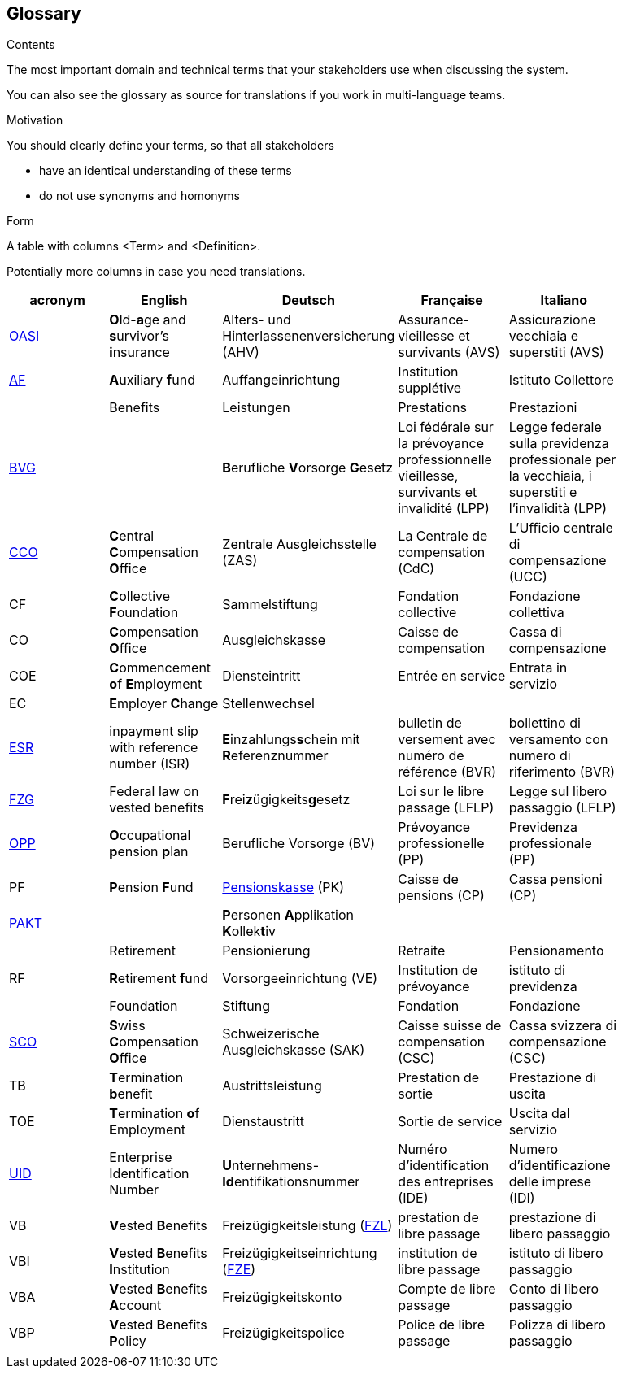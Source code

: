 [[section-glossary]]
== Glossary



[role="arc42help"]
****
.Contents
The most important domain and technical terms that your stakeholders use when discussing the system.

You can also see the glossary as source for translations if you work in multi-language teams.

.Motivation
You should clearly define your terms, so that all stakeholders

* have an identical understanding of these terms
* do not use synonyms and homonyms

.Form
A table with columns <Term> and <Definition>.

Potentially more columns in case you need translations.

****

[options="header"]
|===
| acronym | English | Deutsch| Française | Italiano |
| https://www.ch.ch/en/ahv/[OASI] | **O**ld-**a**ge and **s**urvivor's **i**nsurance | Alters- und Hinterlassenenversicherung (AHV) | Assurance-vieillesse et survivants (AVS) | Assicurazione vecchiaia e superstiti (AVS) |
| https://www.bsv.admin.ch/bsv/de/home/glossar/auffangeinrichtung.html[AF] | **A**uxiliary **f**und | Auffangeinrichtung | Institution supplétive | Istituto Collettore |
|  | Benefits | Leistungen | Prestations | Prestazioni |
| https://www.admin.ch/opc/de/classified-compilation/19820152/index.html[BVG] |  | **B**erufliche **V**orsorge **G**esetz | Loi fédérale sur la prévoyance professionnelle vieillesse, survivants et invalidité  (LPP) | Legge federale sulla previdenza professionale per la vecchiaia, i superstiti e l'invalidità (LPP) |
| https://www.zas.admin.ch/zas/en/home.html[CCO] | **C**entral **C**ompensation **O**ffice | Zentrale Ausgleichsstelle (ZAS) | La Centrale de compensation (CdC) | L’Ufficio centrale di compensazione (UCC) |
| CF | **C**ollective **F**oundation | Sammelstiftung | Fondation collective | Fondazione collettiva |
| CO | **C**ompensation **O**ffice | Ausgleichskasse | Caisse de compensation | Cassa di compensazione |
| COE | **C**ommencement **o**f **E**mployment | Diensteintritt | Entrée en service | Entrata in servizio |
| EC | **E**mployer **C**hange | Stellenwechsel |  |  |
| https://de.wikipedia.org/wiki/Einzahlungsschein_mit_Referenznummer[ESR] | inpayment slip with reference number (ISR) | **E**inzahlungs**s**chein mit **R**eferenznummer | bulletin de versement avec numéro de référence (BVR) | bollettino di versamento con numero di riferimento (BVR) |
| https://www.admin.ch/opc/de/classified-compilation/19930375/index.html[FZG] | Federal law on vested benefits | **F**rei**z**ügigkeits**g**esetz | Loi sur le libre passage (LFLP) | Legge sul libero passaggio (LFLP) |
| https://www.bfs.admin.ch/bfs/en/home/statistics/social-security/occupational-pension-plans.html[OPP] | **O**ccupational **p**ension **p**lan | Berufliche Vorsorge (BV) | Prévoyance professionelle (PP) | Previdenza professionale (PP) |
| PF | **P**ension **F**und | https://www.bsv.admin.ch/bsv/de/home/glossar/pensionskasse.html[Pensionskasse] (PK) | Caisse de pensions (CP) | Cassa pensioni (CP) |
| https://www.prevo.ch/images/prevo/pdf/PAKT_Kurzbeschreibung_D.pdf[PAKT]|  | **P**ersonen **A**pplikation **K**ollek**t**iv |  |  |
|  | Retirement | Pensionierung | Retraite | Pensionamento |
| RF  | **R**etirement **f**und | Vorsorgeeinrichtung (VE) | Institution de prévoyance | istituto di previdenza |
|  | Foundation | Stiftung | Fondation | Fondazione |
| https://www.zas.admin.ch/zas/en/home/la-cdc/organisation/caisse-suisse-de-compensation.html[SCO] | **S**wiss **C**ompensation **O**ffice | Schweizerische Ausgleichskasse (SAK) | Caisse suisse de compensation (CSC) | Cassa svizzera di compensazione (CSC) |
| TB | **T**ermination **b**enefit | Austrittsleistung | Prestation de sortie | Prestazione di uscita |
| TOE | **T**ermination **o**f **E**mployment | Dienstaustritt | Sortie de service | Uscita dal servizio |
| https://www.bfs.admin.ch/bfs/en/home/registers/enterprise-register/enterprise-identification.html[UID] | Enterprise Identification Number | **U**nternehmens-**Id**entifikationsnummer | Numéro d’identification des entreprises (IDE) | Numero d’identificazione delle imprese (IDI) |
| VB  | **V**ested **B**enefits | Freizügigkeitsleistung (https://www.bsv.admin.ch/bsv/de/home/glossar/freizuegigkeitsleistung.html[FZL]) | prestation de libre passage | prestazione di libero passaggio |
| VBI | **V**ested **B**enefits **I**nstitution | Freizügigkeitseinrichtung (https://www.bsv.admin.ch/bsv/de/home/glossar/freizuegigkeitseinrichtung.html[FZE]) | institution de libre passage | istituto di libero passaggio |
| VBA | **V**ested **B**enefits **A**ccount | Freizügigkeitskonto | Compte de libre passage | Conto di libero passaggio |
| VBP | **V**ested **B**enefits **P**olicy | Freizügigkeitspolice | Police de libre passage | Polizza di libero passaggio |
|  |  |  |  |  |
|===
